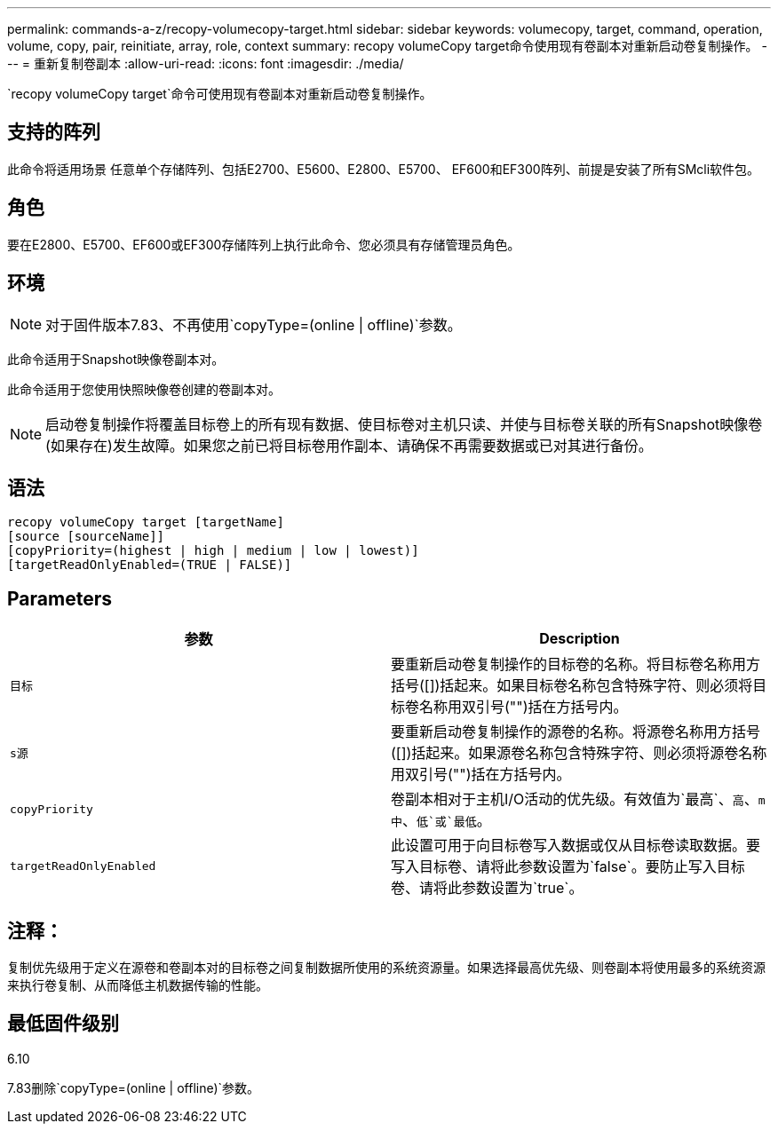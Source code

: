 ---
permalink: commands-a-z/recopy-volumecopy-target.html 
sidebar: sidebar 
keywords: volumecopy, target, command, operation, volume, copy, pair, reinitiate, array, role, context 
summary: recopy volumeCopy target命令使用现有卷副本对重新启动卷复制操作。 
---
= 重新复制卷副本
:allow-uri-read: 
:icons: font
:imagesdir: ./media/


[role="lead"]
`recopy volumeCopy target`命令可使用现有卷副本对重新启动卷复制操作。



== 支持的阵列

此命令将适用场景 任意单个存储阵列、包括E2700、E5600、E2800、E5700、 EF600和EF300阵列、前提是安装了所有SMcli软件包。



== 角色

要在E2800、E5700、EF600或EF300存储阵列上执行此命令、您必须具有存储管理员角色。



== 环境

[NOTE]
====
对于固件版本7.83、不再使用`copyType=(online | offline)`参数。

====
此命令适用于Snapshot映像卷副本对。

此命令适用于您使用快照映像卷创建的卷副本对。

[NOTE]
====
启动卷复制操作将覆盖目标卷上的所有现有数据、使目标卷对主机只读、并使与目标卷关联的所有Snapshot映像卷(如果存在)发生故障。如果您之前已将目标卷用作副本、请确保不再需要数据或已对其进行备份。

====


== 语法

[listing]
----
recopy volumeCopy target [targetName]
[source [sourceName]]
[copyPriority=(highest | high | medium | low | lowest)]
[targetReadOnlyEnabled=(TRUE | FALSE)]
----


== Parameters

|===
| 参数 | Description 


 a| 
`目标`
 a| 
要重新启动卷复制操作的目标卷的名称。将目标卷名称用方括号([])括起来。如果目标卷名称包含特殊字符、则必须将目标卷名称用双引号("")括在方括号内。



 a| 
`s源`
 a| 
要重新启动卷复制操作的源卷的名称。将源卷名称用方括号([])括起来。如果源卷名称包含特殊字符、则必须将源卷名称用双引号("")括在方括号内。



 a| 
`copyPriority`
 a| 
卷副本相对于主机I/O活动的优先级。有效值为`最高`、`高`、`m中`、`低`或`最低`。



 a| 
`targetReadOnlyEnabled`
 a| 
此设置可用于向目标卷写入数据或仅从目标卷读取数据。要写入目标卷、请将此参数设置为`false`。要防止写入目标卷、请将此参数设置为`true`。

|===


== 注释：

复制优先级用于定义在源卷和卷副本对的目标卷之间复制数据所使用的系统资源量。如果选择最高优先级、则卷副本将使用最多的系统资源来执行卷复制、从而降低主机数据传输的性能。



== 最低固件级别

6.10

7.83删除`copyType=(online | offline)`参数。
